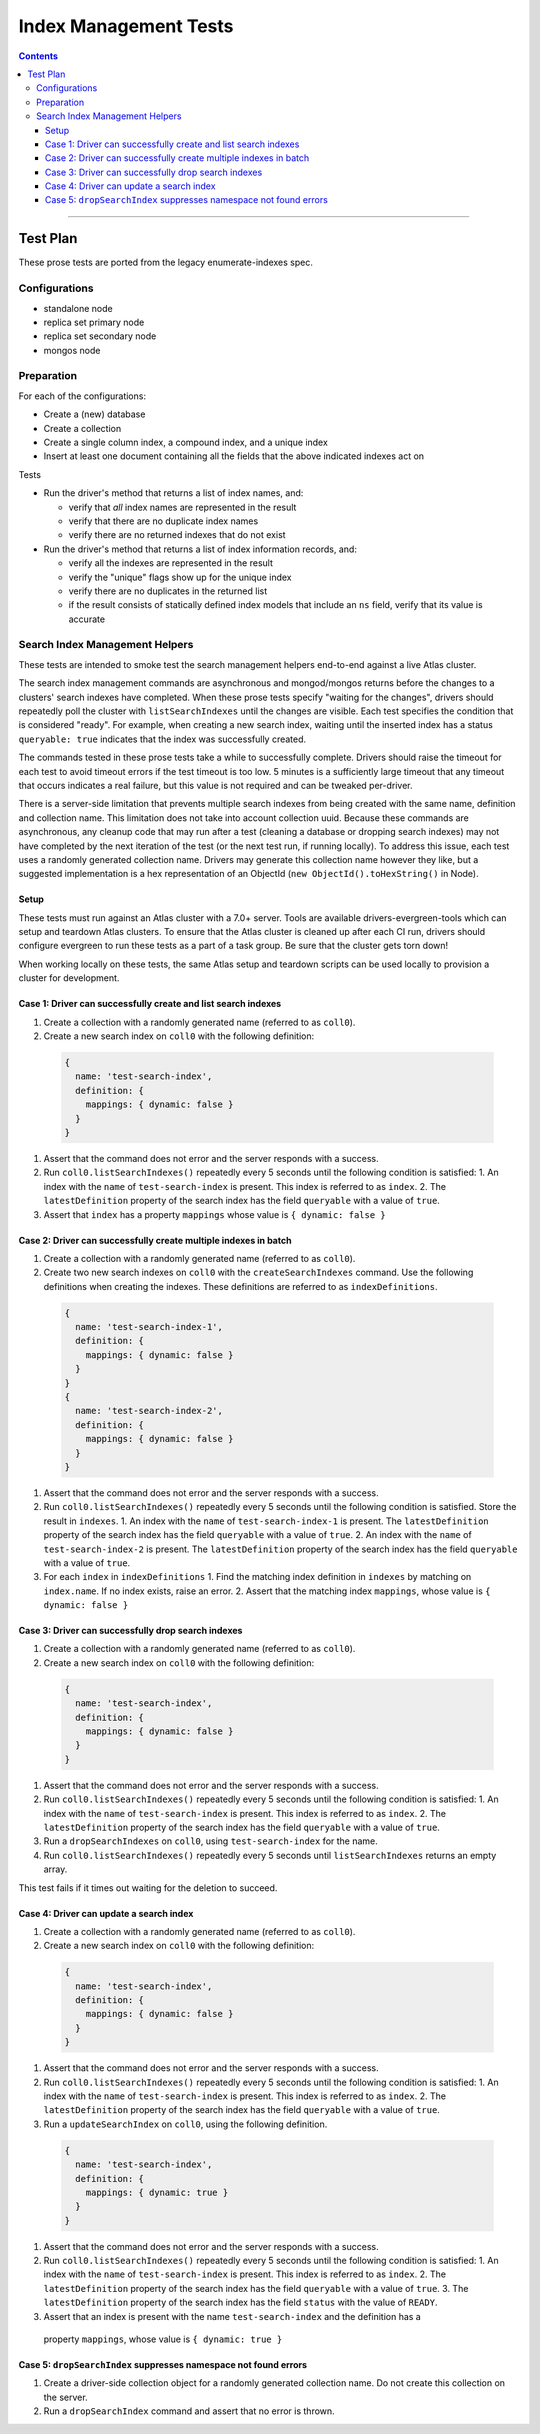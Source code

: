 ======================
Index Management Tests
======================

.. contents::

----

Test Plan
=========

These prose tests are ported from the legacy enumerate-indexes spec.

Configurations
--------------

- standalone node
- replica set primary node
- replica set secondary node
- mongos node

Preparation
-----------

For each of the configurations:

- Create a (new) database
- Create a collection
- Create a single column index, a compound index, and a unique index
- Insert at least one document containing all the fields that the above
  indicated indexes act on

Tests

- Run the driver's method that returns a list of index names, and:

  - verify that *all* index names are represented in the result
  - verify that there are no duplicate index names
  - verify there are no returned indexes that do not exist

- Run the driver's method that returns a list of index information records, and:

  - verify all the indexes are represented in the result
  - verify the "unique" flags show up for the unique index
  - verify there are no duplicates in the returned list
  - if the result consists of statically defined index models that include an ``ns`` field, verify
    that its value is accurate

Search Index Management Helpers
-------------------------------

These tests are intended to smoke test the search management helpers end-to-end against a live Atlas cluster.

The search index management commands are asynchronous and mongod/mongos returns before the changes to a clusters' search indexes have completed.  When
these prose tests specify "waiting for the changes", drivers should repeatedly poll the cluster with ``listSearchIndexes``
until the changes are visible.  Each test specifies the condition that is considered "ready".  For example, when creating a 
new search index, waiting until the inserted index has a status ``queryable: true`` indicates that the index was successfully
created.

The commands tested in these prose tests take a while to successfully complete.  Drivers should raise the timeout for each test to avoid timeout errors if 
the test timeout is too low.  5 minutes is a sufficiently large timeout that any timeout that occurs indicates a real failure, but this value is not required and can be tweaked per-driver.

There is a server-side limitation that prevents multiple search indexes from being created with the same name, definition and 
collection name.  This limitation does not take into account collection uuid.  Because these commands are asynchronous, any cleanup
code that may run after a test (cleaning a database or dropping search indexes) may not have completed by the next iteration of the 
test (or the next test run, if running locally).  To address this issue, each test uses a randomly generated collection name.  Drivers
may generate this collection name however they like, but a suggested implementation is a hex representation of an
ObjectId (``new ObjectId().toHexString()`` in Node).

Setup
~~~~~

These tests must run against an Atlas cluster with a 7.0+ server.  Tools are available drivers-evergreen-tools which can setup and teardown
Atlas clusters.  To ensure that the Atlas cluster is cleaned up after each CI run, drivers should configure evergreen to run these tests 
as a part of a task group.  Be sure that the cluster gets torn down! 

When working locally on these tests, the same Atlas setup and teardown scripts can be used locally to provision a cluster for development.

Case 1: Driver can successfully create and list search indexes
~~~~~~~~~~~~~~~~~~~~~~~~~~~~~~~~~~~~~~~~~~~~~~~~~~~~~~~~~~~~~~

#. Create a collection with a randomly generated name (referred to as ``coll0``).
#. Create a new search index on ``coll0`` with the following definition:

  .. code:: typescript

    {
      name: 'test-search-index',
      definition: {
        mappings: { dynamic: false }
      }
    }

#. Assert that the command does not error and the server responds with a success.
#. Run ``coll0.listSearchIndexes()`` repeatedly every 5 seconds until the following condition is satisfied:
   1. An index with the ``name`` of ``test-search-index`` is present.  This index is referred to as ``index``.
   2. The ``latestDefinition`` property of the search index has the field ``queryable`` with a value of ``true``.
#. Assert that ``index`` has a property ``mappings`` whose value is ``{ dynamic: false }``

Case 2: Driver can successfully create multiple indexes in batch
~~~~~~~~~~~~~~~~~~~~~~~~~~~~~~~~~~~~~~~~~~~~~~~~~~~~~~~~~~~~~~~~

#. Create a collection with a randomly generated name (referred to as ``coll0``).
#. Create two new search indexes on ``coll0`` with the ``createSearchIndexes`` command.  Use the following
   definitions when creating the indexes.  These definitions are referred to as ``indexDefinitions``.

  .. code:: typescript

    {
      name: 'test-search-index-1',
      definition: {
        mappings: { dynamic: false }
      }
    }
    {
      name: 'test-search-index-2',
      definition: {
        mappings: { dynamic: false }
      }
    }

#. Assert that the command does not error and the server responds with a success.
#. Run ``coll0.listSearchIndexes()`` repeatedly every 5 seconds until the following condition is satisfied.  Store
   the result in ``indexes``.
   1. An index with the ``name`` of ``test-search-index-1`` is present.  The ``latestDefinition`` property of the search index has the field ``queryable`` with a value of ``true``.
   2. An index with the ``name`` of ``test-search-index-2`` is present.  The ``latestDefinition`` property of the search index has the field ``queryable`` with a value of ``true``.
#. For each ``index`` in ``indexDefinitions``
   1. Find the matching index definition in ``indexes`` by matching on ``index.name``.  If no index exists, raise an error.
   2. Assert that the matching index ``mappings``, whose value is ``{ dynamic: false }``

Case 3: Driver can successfully drop search indexes
~~~~~~~~~~~~~~~~~~~~~~~~~~~~~~~~~~~~~~~~~~~~~~~~~~~

#. Create a collection with a randomly generated name (referred to as ``coll0``).
#. Create a new search index on ``coll0`` with the following definition:

  .. code:: typescript

    {
      name: 'test-search-index',
      definition: {
        mappings: { dynamic: false }
      }
    }

#. Assert that the command does not error and the server responds with a success.
#. Run ``coll0.listSearchIndexes()`` repeatedly every 5 seconds until the following condition is satisfied:
   1. An index with the ``name`` of ``test-search-index`` is present.  This index is referred to as ``index``.
   2. The ``latestDefinition`` property of the search index has the field ``queryable`` with a value of ``true``.

#. Run a ``dropSearchIndexes`` on ``coll0``, using ``test-search-index`` for the name.
#. Run ``coll0.listSearchIndexes()`` repeatedly every 5 seconds until ``listSearchIndexes`` returns an empty array.

This test fails if it times out waiting for the deletion to succeed.

Case 4: Driver can update a search index
~~~~~~~~~~~~~~~~~~~~~~~~~~~~~~~~~~~~~~~~

#. Create a collection with a randomly generated name (referred to as ``coll0``).
#. Create a new search index on ``coll0`` with the following definition:

  .. code:: typescript

    {
      name: 'test-search-index',
      definition: {
        mappings: { dynamic: false }
      }
    }

#. Assert that the command does not error and the server responds with a success.
#. Run ``coll0.listSearchIndexes()`` repeatedly every 5 seconds until the following condition is satisfied:
   1. An index with the ``name`` of ``test-search-index`` is present.  This index is referred to as ``index``.
   2. The ``latestDefinition`` property of the search index has the field ``queryable`` with a value of ``true``.

#. Run a ``updateSearchIndex`` on ``coll0``, using the following definition.
  
  .. code:: typescript

    {
      name: 'test-search-index',
      definition: {
        mappings: { dynamic: true }
      }
    }

#. Assert that the command does not error and the server responds with a success.
#. Run ``coll0.listSearchIndexes()`` repeatedly every 5 seconds until the following condition is satisfied:
   1. An index with the ``name`` of ``test-search-index`` is present.  This index is referred to as ``index``.
   2. The ``latestDefinition`` property of the search index has the field ``queryable`` with a value of ``true``.
   3. The ``latestDefinition`` property of the search index has the field ``status`` with the value of ``READY``.
  
#. Assert that an index is present with the name ``test-search-index`` and the definition has a
  property ``mappings``, whose value is ``{ dynamic: true }``

Case 5: ``dropSearchIndex`` suppresses namespace not found errors
~~~~~~~~~~~~~~~~~~~~~~~~~~~~~~~~~~~~~~~~~~~~~~~~~~~~~~~~~~~~~~~~~

#. Create a driver-side collection object for a randomly generated collection name.  Do not create this collection on the server.
#. Run a ``dropSearchIndex`` command and assert that no error is thrown.